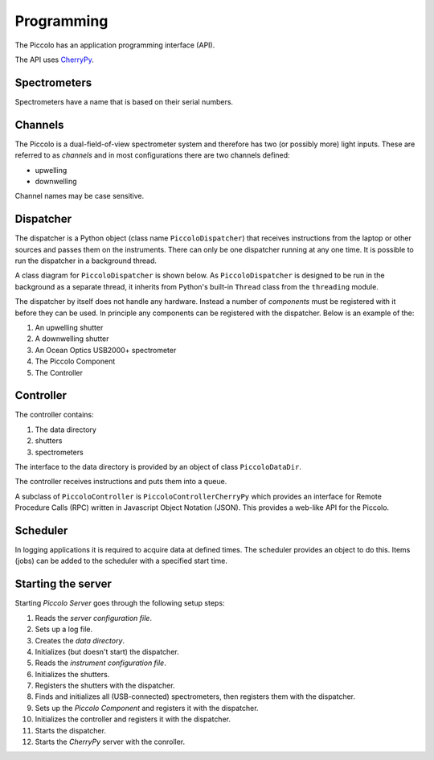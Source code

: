 ***********
Programming
***********

The Piccolo has an application programming interface (API).

The API uses `CherryPy <http://www.cherrypy.org/>`_.

=============
Spectrometers
=============

Spectrometers have a name that is based on their serial numbers.

========
Channels
========

The Piccolo is a dual-field-of-view spectrometer system and therefore has two (or possibly more) light inputs. These are referred to as *channels* and in most configurations there are two channels defined:

* upwelling
* downwelling

Channel names may be case sensitive.

==========
Dispatcher
==========

The dispatcher is a Python object (class name ``PiccoloDispatcher``) that receives instructions from the laptop or other sources and passes them on the instruments. There can only be one dispatcher running at any one time. It is possible to run the dispatcher in a background thread.

A class diagram for ``PiccoloDispatcher`` is shown below. As ``PiccoloDispatcher`` is designed to be run in the background as a separate thread, it inherits from Python's built-in ``Thread`` class from the ``threading`` module.

.. image:: images/class-diagrams/PiccoloDispatcher.png

The dispatcher by itself does not handle any hardware. Instead a number of *components* must be registered with it before they can be used. In principle any components can be registered with the dispatcher. Below is an example of the:

#. An upwelling shutter
#. A downwelling shutter
#. An Ocean Optics USB2000+ spectrometer
#. The Piccolo Component
#. The Controller

==========
Controller
==========

The controller contains:

#. The data directory
#. shutters
#. spectrometers

The interface to the data directory is provided by an object of class ``PiccoloDataDir``.

The controller receives instructions and puts them into a queue.

A subclass of ``PiccoloController`` is ``PiccoloControllerCherryPy`` which provides an interface for Remote Procedure Calls (RPC) written in Javascript Object Notation (JSON). This provides a web-like API for the Piccolo.

=========
Scheduler
=========

In logging applications it is required to acquire data at defined times. The scheduler provides an object to do this. Items (jobs) can be added to the scheduler with a specified start time.

===================
Starting the server
===================

Starting *Piccolo Server* goes through the following setup steps:

#. Reads the *server configuration file*.
#. Sets up a log file.
#. Creates the *data directory*.
#. Initializes (but doesn't start) the dispatcher.
#. Reads the *instrument configuration file*.
#. Initializes the shutters.
#. Registers the shutters with the dispatcher.
#. Finds and initializes all (USB-connected) spectrometers, then registers them with the dispatcher.
#. Sets up the *Piccolo Component* and registers it with the dispatcher.
#. Initializes the controller and registers it with the dispatcher.
#. Starts the dispatcher.
#. Starts the *CherryPy* server with the conroller.
